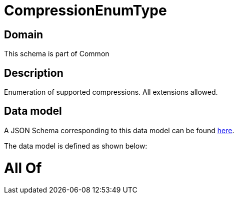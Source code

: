 = CompressionEnumType

[#domain]
== Domain

This schema is part of Common

[#description]
== Description

Enumeration of supported compressions. All extensions allowed.


[#data_model]
== Data model

A JSON Schema corresponding to this data model can be found https://tmforum.org[here].

The data model is defined as shown below:


= All Of 

